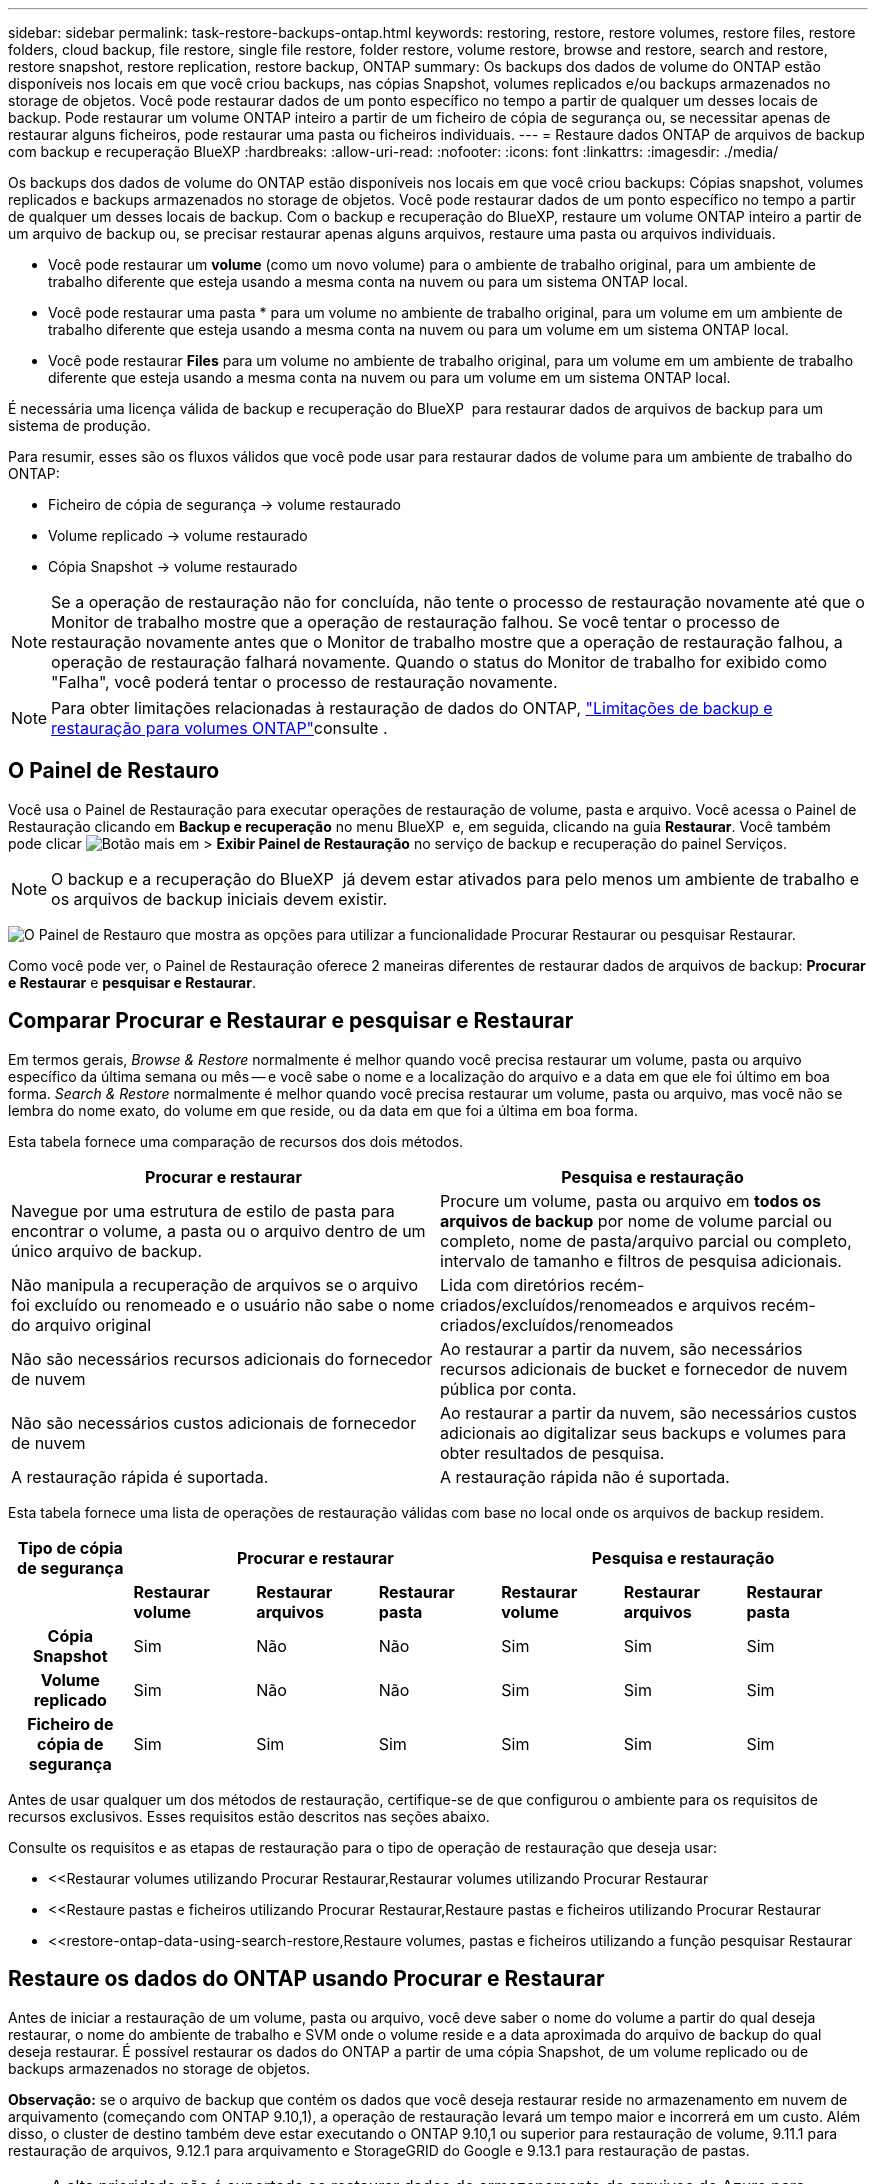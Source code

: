 ---
sidebar: sidebar 
permalink: task-restore-backups-ontap.html 
keywords: restoring, restore, restore volumes, restore files, restore folders, cloud backup, file restore, single file restore, folder restore, volume restore, browse and restore, search and restore, restore snapshot, restore replication, restore backup, ONTAP 
summary: Os backups dos dados de volume do ONTAP estão disponíveis nos locais em que você criou backups, nas cópias Snapshot, volumes replicados e/ou backups armazenados no storage de objetos. Você pode restaurar dados de um ponto específico no tempo a partir de qualquer um desses locais de backup. Pode restaurar um volume ONTAP inteiro a partir de um ficheiro de cópia de segurança ou, se necessitar apenas de restaurar alguns ficheiros, pode restaurar uma pasta ou ficheiros individuais. 
---
= Restaure dados ONTAP de arquivos de backup com backup e recuperação BlueXP
:hardbreaks:
:allow-uri-read: 
:nofooter: 
:icons: font
:linkattrs: 
:imagesdir: ./media/


[role="lead"]
Os backups dos dados de volume do ONTAP estão disponíveis nos locais em que você criou backups: Cópias snapshot, volumes replicados e backups armazenados no storage de objetos. Você pode restaurar dados de um ponto específico no tempo a partir de qualquer um desses locais de backup. Com o backup e recuperação do BlueXP, restaure um volume ONTAP inteiro a partir de um arquivo de backup ou, se precisar restaurar apenas alguns arquivos, restaure uma pasta ou arquivos individuais.

* Você pode restaurar um *volume* (como um novo volume) para o ambiente de trabalho original, para um ambiente de trabalho diferente que esteja usando a mesma conta na nuvem ou para um sistema ONTAP local.
* Você pode restaurar uma pasta * para um volume no ambiente de trabalho original, para um volume em um ambiente de trabalho diferente que esteja usando a mesma conta na nuvem ou para um volume em um sistema ONTAP local.
* Você pode restaurar *Files* para um volume no ambiente de trabalho original, para um volume em um ambiente de trabalho diferente que esteja usando a mesma conta na nuvem ou para um volume em um sistema ONTAP local.


É necessária uma licença válida de backup e recuperação do BlueXP  para restaurar dados de arquivos de backup para um sistema de produção.

Para resumir, esses são os fluxos válidos que você pode usar para restaurar dados de volume para um ambiente de trabalho do ONTAP:

* Ficheiro de cópia de segurança -> volume restaurado
* Volume replicado -> volume restaurado
* Cópia Snapshot -> volume restaurado



NOTE: Se a operação de restauração não for concluída, não tente o processo de restauração novamente até que o Monitor de trabalho mostre que a operação de restauração falhou. Se você tentar o processo de restauração novamente antes que o Monitor de trabalho mostre que a operação de restauração falhou, a operação de restauração falhará novamente. Quando o status do Monitor de trabalho for exibido como "Falha", você poderá tentar o processo de restauração novamente.


NOTE: Para obter limitações relacionadas à restauração de dados do ONTAP, link:reference-limitations.html["Limitações de backup e restauração para volumes ONTAP"]consulte .



== O Painel de Restauro

Você usa o Painel de Restauração para executar operações de restauração de volume, pasta e arquivo. Você acessa o Painel de Restauração clicando em *Backup e recuperação* no menu BlueXP  e, em seguida, clicando na guia *Restaurar*. Você também pode clicar image:screenshot_gallery_options.gif["Botão mais"] em > *Exibir Painel de Restauração* no serviço de backup e recuperação do painel Serviços.


NOTE: O backup e a recuperação do BlueXP  já devem estar ativados para pelo menos um ambiente de trabalho e os arquivos de backup iniciais devem existir.

image:screenshot_restore_dashboard.png["O Painel de Restauro que mostra as opções para utilizar a funcionalidade Procurar  Restaurar ou pesquisar  Restaurar."]

Como você pode ver, o Painel de Restauração oferece 2 maneiras diferentes de restaurar dados de arquivos de backup: *Procurar e Restaurar* e *pesquisar e Restaurar*.



== Comparar Procurar e Restaurar e pesquisar e Restaurar

Em termos gerais, _Browse & Restore_ normalmente é melhor quando você precisa restaurar um volume, pasta ou arquivo específico da última semana ou mês -- e você sabe o nome e a localização do arquivo e a data em que ele foi último em boa forma. _Search & Restore_ normalmente é melhor quando você precisa restaurar um volume, pasta ou arquivo, mas você não se lembra do nome exato, do volume em que reside, ou da data em que foi a última em boa forma.

Esta tabela fornece uma comparação de recursos dos dois métodos.

[cols="50,50"]
|===
| Procurar e restaurar | Pesquisa e restauração 


| Navegue por uma estrutura de estilo de pasta para encontrar o volume, a pasta ou o arquivo dentro de um único arquivo de backup. | Procure um volume, pasta ou arquivo em *todos os arquivos de backup* por nome de volume parcial ou completo, nome de pasta/arquivo parcial ou completo, intervalo de tamanho e filtros de pesquisa adicionais. 


| Não manipula a recuperação de arquivos se o arquivo foi excluído ou renomeado e o usuário não sabe o nome do arquivo original | Lida com diretórios recém-criados/excluídos/renomeados e arquivos recém-criados/excluídos/renomeados 


| Não são necessários recursos adicionais do fornecedor de nuvem | Ao restaurar a partir da nuvem, são necessários recursos adicionais de bucket e fornecedor de nuvem pública por conta. 


| Não são necessários custos adicionais de fornecedor de nuvem | Ao restaurar a partir da nuvem, são necessários custos adicionais ao digitalizar seus backups e volumes para obter resultados de pesquisa. 


| A restauração rápida é suportada. | A restauração rápida não é suportada. 
|===
Esta tabela fornece uma lista de operações de restauração válidas com base no local onde os arquivos de backup residem.

[cols="14h,14,14,14,14,14,14"]
|===
| Tipo de cópia de segurança 3+| Procurar e restaurar 3+| Pesquisa e restauração 


|  | *Restaurar volume* | *Restaurar arquivos* | *Restaurar pasta* | *Restaurar volume* | *Restaurar arquivos* | *Restaurar pasta* 


| Cópia Snapshot | Sim | Não | Não | Sim | Sim | Sim 


| Volume replicado | Sim | Não | Não | Sim | Sim | Sim 


| Ficheiro de cópia de segurança | Sim | Sim | Sim | Sim | Sim | Sim 
|===
Antes de usar qualquer um dos métodos de restauração, certifique-se de que configurou o ambiente para os requisitos de recursos exclusivos. Esses requisitos estão descritos nas seções abaixo.

Consulte os requisitos e as etapas de restauração para o tipo de operação de restauração que deseja usar:

* <<Restaurar volumes utilizando Procurar  Restaurar,Restaurar volumes utilizando Procurar  Restaurar
* <<Restaure pastas e ficheiros utilizando Procurar  Restaurar,Restaure pastas e ficheiros utilizando Procurar  Restaurar
* <<restore-ontap-data-using-search-restore,Restaure volumes, pastas e ficheiros utilizando a função pesquisar  Restaurar




== Restaure os dados do ONTAP usando Procurar e Restaurar

Antes de iniciar a restauração de um volume, pasta ou arquivo, você deve saber o nome do volume a partir do qual deseja restaurar, o nome do ambiente de trabalho e SVM onde o volume reside e a data aproximada do arquivo de backup do qual deseja restaurar. É possível restaurar os dados do ONTAP a partir de uma cópia Snapshot, de um volume replicado ou de backups armazenados no storage de objetos.

*Observação:* se o arquivo de backup que contém os dados que você deseja restaurar reside no armazenamento em nuvem de arquivamento (começando com ONTAP 9.10,1), a operação de restauração levará um tempo maior e incorrerá em um custo. Além disso, o cluster de destino também deve estar executando o ONTAP 9.10,1 ou superior para restauração de volume, 9.11.1 para restauração de arquivos, 9.12.1 para arquivamento e StorageGRID do Google e 9.13.1 para restauração de pastas.

ifdef::aws[]

link:reference-aws-backup-tiers.html["Saiba mais sobre como restaurar o armazenamento de arquivamento da AWS"].

endif::aws[]

ifdef::azure[]

link:reference-azure-backup-tiers.html["Saiba mais sobre como restaurar a partir do armazenamento de arquivos do Azure"].

endif::azure[]

ifdef::gcp[]

link:reference-google-backup-tiers.html["Saiba mais sobre como restaurar a partir do armazenamento de arquivos do Google"].

endif::gcp[]


NOTE: A alta prioridade não é suportada ao restaurar dados do armazenamento de arquivos do Azure para sistemas StorageGRID.



=== Navegue e restaure ambientes de trabalho e provedores de storage de objetos compatíveis

É possível restaurar os dados do ONTAP a partir de um arquivo de backup que reside em um ambiente de trabalho secundário (um volume replicado) ou no storage de objetos (um arquivo de backup) para os seguintes ambientes de trabalho. As cópias Snapshot residem no ambiente de trabalho de origem e podem ser restauradas somente nesse mesmo sistema.

*Observação:* você pode restaurar um volume de qualquer tipo de arquivo de backup, mas você pode restaurar uma pasta ou arquivos individuais apenas de um arquivo de backup no armazenamento de objetos neste momento.

[cols="25,25,25,25"]
|===
| *De Object Store (Backup)* | *Do primário (instantâneo)* | *Do sistema secundário (replicação)* | Para o ambiente de trabalho de destino ifdef::aws[] 


| Amazon S3 | Cloud Volumes ONTAP no sistema ONTAP on-premises da AWS | Cloud Volumes ONTAP no AWS on-premises ONTAP system endif::aws[] ifdef::azure[] | Blob do Azure 


| Cloud Volumes ONTAP no sistema ONTAP local do Azure | Cloud Volumes ONTAP in Azure on-premises ONTAP system endif::azul[] ifdef::gcp[] | Google Cloud Storage | Cloud Volumes ONTAP no sistema ONTAP local do Google 


| Cloud Volumes ONTAP no Google on-premises ONTAP system endif::gcp[] | NetApp StorageGRID | Sistema ONTAP no local | ONTAP System Cloud Volumes ONTAP no local 


| Para o sistema ONTAP no local | ONTAP S3 | Sistema ONTAP no local | ONTAP System Cloud Volumes ONTAP no local 
|===
ifdef::aws[]

endif::aws[]

ifdef::azure[]

endif::azure[]

ifdef::gcp[]

endif::gcp[]

Para Procurar e Restaurar, o conetor pode ser instalado nos seguintes locais:

ifdef::aws[]

* Para o Amazon S3, o conetor pode ser implantado na AWS ou em suas instalações


endif::aws[]

ifdef::azure[]

* Para o Azure Blob, o conetor pode ser implantado no Azure ou no local


endif::azure[]

ifdef::gcp[]

* Para o Google Cloud Storage, o conetor deve ser implantado na VPC do Google Cloud Platform


endif::gcp[]

* Para o StorageGRID, o conetor deve ser implantado em suas instalações, com ou sem acesso à Internet
* Para o ONTAP S3, o conetor pode ser implantado em suas instalações (com ou sem acesso à Internet) ou em um ambiente de provedor de nuvem


Observe que as referências a "sistemas ONTAP on-premises" incluem sistemas FAS, AFF e ONTAP Select.


NOTE: Se a versão do ONTAP no seu sistema for inferior a 9.13.1, não será possível restaurar pastas ou arquivos se o arquivo de backup tiver sido configurado com DataLock & ransomware. Neste caso, você pode restaurar todo o volume do arquivo de backup e, em seguida, acessar os arquivos que você precisa.



=== Restaure volumes utilizando Procurar e Restaurar

Quando você restaura um volume de um arquivo de backup, o backup e a recuperação do BlueXP  criam um volume _new_ usando os dados do backup. Ao usar um backup do storage de objetos, é possível restaurar os dados para um volume no ambiente de trabalho original, para um ambiente de trabalho diferente localizado na mesma conta de nuvem que o ambiente de trabalho de origem ou para um sistema ONTAP no local.

Ao restaurar um backup em nuvem para um sistema Cloud Volumes ONTAP usando o ONTAP 9.13,0 ou superior ou para um sistema ONTAP local executando o ONTAP 9.14,1, você terá a opção de executar uma operação de restauração _rápida_. A restauração rápida é ideal para situações de recuperação de desastres em que você precisa fornecer acesso a um volume o mais rápido possível. Uma restauração rápida restaura os metadados do arquivo de backup para um volume em vez de restaurar todo o arquivo de backup. A restauração rápida não é recomendada para aplicações sensíveis à performance ou à latência, e não é compatível com backups em storage arquivado.


NOTE: A restauração rápida só é compatível com volumes FlexGroup se o sistema de origem do qual o backup na nuvem foi criado estiver executando o ONTAP 9.12,1 ou superior. E é compatível com volumes SnapLock somente se o sistema de origem estiver executando o ONTAP 9.11,0 ou superior.

Ao restaurar a partir de um volume replicado, você pode restaurar o volume para o ambiente de trabalho original ou para um sistema Cloud Volumes ONTAP ou ONTAP no local.

image:diagram_browse_restore_volume.png["Um diagrama que mostra o fluxo para executar uma operação de restauração de volume usando Browse  Restore."]

Como você pode ver, você precisará saber o nome do ambiente de trabalho de origem, a VM de armazenamento, o nome do volume e a data do arquivo de backup para executar uma restauração de volume.

O vídeo a seguir mostra um passo a passo para restaurar um volume:

video::9Og5agUWyRk[youtube,width=848,height=480,end=164]
.Passos
. No menu BlueXP , selecione *proteção > Backup e recuperação*.
. Clique na guia *Restore* e o Restore Dashboard será exibido.
. Na seção _Browse & Restore_, clique em *Restore volume*.
+
image:screenshot_restore_volume_selection.png["Uma captura de tela da seleção do botão Restaurar volumes no Painel de Restauração."]

. Na página _Select Source_, navegue até o arquivo de backup do volume que você deseja restaurar. Selecione o *ambiente de trabalho*, o *volume* e o ficheiro *Backup* que tem o carimbo de data/hora a partir do qual pretende restaurar.
+
A coluna *localização* mostra se o arquivo de backup (instantâneo) é *local* (uma cópia Snapshot no sistema de origem), *secundário* (um volume replicado em um sistema ONTAP secundário) ou *armazenamento de objetos* (um arquivo de backup no armazenamento de objetos). Escolha o arquivo que você deseja restaurar.

+
image:screenshot_restore_select_volume_snapshot.png["Uma captura de tela da seleção do ambiente de trabalho, volume e arquivo de backup de volume que você deseja restaurar."]

. Clique em *seguinte*.
+
Observe que se você selecionar um arquivo de backup no armazenamento de objetos e a proteção contra ransomware estiver ativa para esse backup (se você ativou o DataLock e a proteção contra ransomware na política de backup), será solicitado que você execute uma verificação adicional de ransomware no arquivo de backup antes de restaurar os dados. Recomendamos que você verifique o arquivo de backup para ransomware. (Você incorrerá em custos extras de saída do seu provedor de nuvem para acessar o conteúdo do arquivo de backup.)

. Na página _Selecionar destino_, selecione o *ambiente de trabalho* onde deseja restaurar o volume.
+
image:screenshot_restore_select_work_env_volume.png["Uma captura de tela da seleção do ambiente de trabalho de destino para o volume que você deseja restaurar."]

. Ao restaurar um arquivo de backup do armazenamento de objetos, se você selecionar um sistema ONTAP local e ainda não tiver configurado a conexão de cluster para o armazenamento de objetos, você será solicitado a obter informações adicionais:
+
ifdef::aws[]

+
** Ao restaurar a partir do Amazon S3, selecione o espaço IPspace no cluster do ONTAP onde o volume de destino residirá, insira a chave de acesso e a chave secreta para o usuário criado para dar ao cluster do ONTAP acesso ao bucket do S3 e, opcionalmente, escolha um endpoint VPC privado para transferência segura de dados.




endif::aws[]

ifdef::azure[]

* Ao restaurar a partir do Blob do Azure, selecione o espaço IPspace no cluster do ONTAP onde o volume de destino residirá, selecione a assinatura do Azure para acessar o armazenamento de objetos e, opcionalmente, escolha um ponto de extremidade privado para transferência de dados segura selecionando a VNet e a sub-rede.


endif::azure[]

ifdef::gcp[]

* Ao restaurar a partir do Google Cloud Storage, selecione o Projeto Google Cloud e a chave de acesso e chave secreta para acessar o armazenamento de objetos, a região onde os backups são armazenados e o espaço IPspace no cluster do ONTAP onde o volume de destino residirá.


endif::gcp[]

* Ao restaurar a partir do StorageGRID, digite o FQDN do servidor StorageGRID e a porta que o ONTAP deve usar para comunicação HTTPS com o StorageGRID, selecione a chave de acesso e a chave secreta necessárias para acessar o armazenamento de objetos e o espaço de IPspace no cluster ONTAP onde o volume de destino residirá.
* Ao restaurar a partir do ONTAP S3, digite o FQDN do servidor ONTAP S3 e a porta que o ONTAP deve usar para comunicação HTTPS com o ONTAP S3, selecione a chave de acesso e chave secreta necessárias para acessar o armazenamento de objetos e o espaço de IPspace no cluster ONTAP onde o volume de destino residirá.
+
.. Insira o nome que deseja usar para o volume restaurado e selecione a VM de armazenamento e o agregado onde o volume residirá. Ao restaurar um volume FlexGroup, você precisará selecionar vários agregados. Por padrão, *<source_volume_name>_restore* é usado como o nome do volume.
+
image:screenshot_restore_new_vol_name.png["Uma captura de tela de inserção do nome do novo volume que você deseja restaurar."]

+
Ao restaurar um backup do armazenamento de objetos para um sistema Cloud Volumes ONTAP usando o ONTAP 9.13,0 ou superior ou para um sistema ONTAP local executando o ONTAP 9.14,1, você terá a opção de executar uma operação de _restauração rápida_.

+
E se você estiver restaurando o volume de um arquivo de backup que reside em uma camada de storage de arquivamento (disponível a partir do ONTAP 9.10,1), poderá selecionar a prioridade de restauração.

+
ifdef::aws[]





link:reference-aws-backup-tiers.html#restore-data-from-archival-storage["Saiba mais sobre como restaurar o armazenamento de arquivamento da AWS"].

endif::aws[]

ifdef::azure[]

link:reference-azure-backup-tiers.html#restore-data-from-archival-storage["Saiba mais sobre como restaurar a partir do armazenamento de arquivos do Azure"].

endif::azure[]

ifdef::gcp[]

link:reference-google-backup-tiers.html#restore-data-from-archival-storage["Saiba mais sobre como restaurar a partir do armazenamento de arquivos do Google"]. Os arquivos de backup na camada de storage do Google Archive são restaurados quase imediatamente e não exigem prioridade de restauração.

endif::gcp[]

. Clique em *seguinte* para escolher se deseja fazer uma restauração normal ou um processo de restauração rápida:
+
image:screenshot_restore_browse_quick_restore.png["Uma captura de tela mostrando os processos de restauração normal e rápida."]

+
** * Restauração normal*: Use restauração normal em volumes que exigem alto desempenho. Os volumes não estarão disponíveis até que o processo de restauração esteja concluído.
** *Quick restore*: Volumes e dados restaurados estarão disponíveis imediatamente. Não use isso em volumes que exigem alto desempenho, pois durante o processo de restauração rápida, o acesso aos dados pode ser mais lento do que o habitual.


. Clique em *Restaurar* e você será retornado ao Painel de Restauração para que você possa revisar o andamento da operação de restauração.


.Resultado
O backup e a recuperação do BlueXP  criam um novo volume com base no backup selecionado.

Observe que a restauração de um volume de um arquivo de backup que reside no storage de arquivamento pode levar muitos minutos ou horas, dependendo do nível de arquivamento e da prioridade de restauração. Você pode clicar na guia *Monitoramento de trabalho* para ver o progresso da restauração.



=== Restaure pastas e ficheiros utilizando Procurar e Restaurar

Se você precisar restaurar apenas alguns arquivos de um backup de volume do ONTAP, poderá optar por restaurar uma pasta ou arquivos individuais em vez de restaurar todo o volume. Você pode restaurar pastas e arquivos para um volume existente no ambiente de trabalho original ou para um ambiente de trabalho diferente que esteja usando a mesma conta na nuvem. Você também pode restaurar pastas e arquivos para um volume em um sistema ONTAP local.


NOTE: Você pode restaurar uma pasta ou arquivos individuais apenas de um arquivo de backup no armazenamento de objetos neste momento. Atualmente, não há suporte para restauração de arquivos e pastas a partir de uma cópia de instantâneo local ou de um arquivo de backup que reside em um ambiente de trabalho secundário (um volume replicado).

Se você selecionar vários arquivos, todos os arquivos serão restaurados para o mesmo volume de destino que você escolher. Então, se você quiser restaurar arquivos para diferentes volumes, você precisará executar o processo de restauração várias vezes.

Ao usar o ONTAP 9.13,0 ou superior, você pode restaurar uma pasta juntamente com todos os arquivos e subpastas dentro dela. Ao usar uma versão do ONTAP antes de 9.13.0, somente os arquivos dessa pasta são restaurados - nenhuma subpasta ou arquivos em subpastas são restaurados.

[NOTE]
====
* Se o arquivo de backup tiver sido configurado com proteção DataLock & ransomware, a restauração em nível de pasta será suportada somente se a versão do ONTAP for 9.13.1 ou superior. Se você estiver usando uma versão anterior do ONTAP, poderá restaurar todo o volume do arquivo de backup e, em seguida, acessar a pasta e os arquivos necessários.
* Se o arquivo de backup residir no armazenamento de arquivamento, a restauração em nível de pasta será suportada somente se a versão do ONTAP for 9.13.1 ou superior. Se estiver a utilizar uma versão anterior do ONTAP, pode restaurar a pasta a partir de um ficheiro de cópia de segurança mais recente que não tenha sido arquivado ou pode restaurar todo o volume a partir da cópia de segurança arquivada e, em seguida, aceder à pasta e aos ficheiros de que necessita.
* Com o ONTAP 9.15,1, você pode restaurar pastas do FlexGroup usando a opção "Procurar e restaurar". Este recurso está em um modo de visualização da tecnologia.
+
Você pode testá-lo usando uma bandeira especial descrita no https://community.netapp.com/t5/Tech-ONTAP-Blogs/BlueXP-Backup-and-Recovery-July-2024-Release/ba-p/453993#toc-hId-1830672444["Backup e recuperação do BlueXP  julho de 2024 Release blog"^].



====


==== Pré-requisitos

* A versão do ONTAP deve ser 9,6 ou superior para executar operações de restauração _file_.
* A versão do ONTAP deve ser 9.11.1 ou superior para executar operações de restauração _folder_. O ONTAP versão 9.13.1 é necessário se os dados estiverem em armazenamento de arquivamento ou se o arquivo de backup estiver usando a proteção DataLock e ransomware.
* A versão do ONTAP deve ser 9.15.1 P2 ou superior para restaurar diretórios do FlexGroup usando a opção Procurar e restaurar.




==== Processo de restauração de pasta e arquivo

O processo é assim:

. Quando você quiser restaurar uma pasta, ou um ou mais arquivos, a partir de um backup de volume, clique na guia *Restaurar* e clique em *Restaurar arquivos ou pasta* em _Procurar e Restaurar_.
. Selecione o ambiente de trabalho de origem, o volume e o arquivo de backup em que a pasta ou o(s) arquivo(s) residem(ão).
. Backup e recuperação do BlueXP  exibe as pastas e arquivos que existem dentro do arquivo de backup selecionado.
. Selecione a pasta ou o(s) arquivo(s) que você deseja restaurar a partir desse backup.
. Selecione o local de destino onde deseja que a pasta ou o(s) arquivo(s) sejam restaurados (ambiente de trabalho, volume e pasta) e clique em *Restaurar*.
. Os ficheiros são restaurados.


image:diagram_browse_restore_file.png["Um diagrama que mostra o fluxo para executar uma operação de restauração de arquivos usando Browse  Restore."]

Como você pode ver, você precisa saber o nome do ambiente de trabalho, o nome do volume, a data do arquivo de backup e o nome da pasta/arquivo para executar uma restauração de pasta ou arquivo.



==== Restaure pastas e arquivos

Siga estas etapas para restaurar pastas ou arquivos para um volume a partir de um backup de volume do ONTAP. Você deve saber o nome do volume e a data do arquivo de backup que deseja usar para restaurar a pasta ou arquivo(s). Esta funcionalidade utiliza o Live Browsing para que possa visualizar a lista de diretórios e ficheiros dentro de cada ficheiro de cópia de segurança.

O vídeo a seguir mostra um passo rápido de restaurar um único arquivo:

video::9Og5agUWyRk[youtube,width=848,height=480,start=165]
.Passos
. No menu BlueXP , selecione *proteção > Backup e recuperação*.
. Clique na guia *Restore* e o Restore Dashboard será exibido.
. Na seção _Browse & Restore_, clique em *Restore Files or Folder* (Restaurar arquivos ou pasta).
+
image:screenshot_restore_files_selection.png["Uma captura de tela da seleção do botão Restaurar arquivos ou pasta no Painel de Restauração."]

. Na página _Select Source_, navegue até o arquivo de backup do volume que contém a pasta ou os arquivos que você deseja restaurar. Selecione o *ambiente de trabalho*, o *volume* e o *Backup* que tem o carimbo de data/hora a partir do qual você deseja restaurar arquivos.
+
image:screenshot_restore_select_source.png["Uma captura de tela da seleção do volume e do backup dos itens que você deseja restaurar."]

. Clique em *Next* (seguinte) e a lista de pastas e arquivos do backup de volume será exibida.
+
Se você estiver restaurando pastas ou arquivos de um arquivo de backup que reside em um nível de armazenamento de arquivamento, poderá selecionar a prioridade Restaurar.

+
ifdef::aws[]



link:reference-aws-backup-tiers.html#restore-data-from-archival-storage["Saiba mais sobre como restaurar o armazenamento de arquivamento da AWS"].

endif::aws[]

ifdef::azure[]

link:reference-azure-backup-tiers.html#restore-data-from-archival-storage["Saiba mais sobre como restaurar a partir do armazenamento de arquivos do Azure"].

endif::azure[]

ifdef::gcp[]

link:reference-google-backup-tiers.html#restore-data-from-archival-storage["Saiba mais sobre como restaurar a partir do armazenamento de arquivos do Google"]. Os arquivos de backup na camada de storage do Google Archive são restaurados quase imediatamente e não exigem prioridade de restauração.

endif::gcp[]

E se a proteção contra ransomware estiver ativa para o arquivo de backup (se você ativou o DataLock e a proteção contra ransomware na política de backup), você será solicitado a executar uma verificação adicional de ransomware no arquivo de backup antes de restaurar os dados. Recomendamos que você verifique o arquivo de backup para ransomware. (Você incorrerá em custos extras de saída do seu provedor de nuvem para acessar o conteúdo do arquivo de backup.)

E image:screenshot_restore_select_files.png["Uma captura de tela da página Selecionar itens para que você possa navegar para os itens que deseja restaurar."]

. Na página _Selecionar itens_, selecione a pasta ou arquivo(s) que deseja restaurar e clique em *continuar*. Para ajudá-lo a encontrar o item:
+
** Você pode clicar na pasta ou no nome do arquivo, se você vê-lo.
** Pode clicar no ícone de pesquisa e introduzir o nome da pasta ou ficheiro para navegar diretamente para o item.
** Você pode navegar para baixo níveis em pastas usando o image:button_subfolder.png[""] botão no final da linha para encontrar arquivos específicos.
+
À medida que você seleciona arquivos, eles são adicionados ao lado esquerdo da página para que você possa ver os arquivos que você já escolheu. Você pode remover um arquivo dessa lista, se necessário, clicando no *x* ao lado do nome do arquivo.



. Na página _Selecionar destino_, selecione o *ambiente de trabalho* onde deseja restaurar os itens.
+
image:screenshot_restore_select_work_env.png["Uma captura de tela de seleção do ambiente de trabalho de destino para os itens que você deseja restaurar."]

+
Se você selecionar um cluster no local e ainda não tiver configurado a conexão do cluster com o armazenamento de objetos, você será solicitado a obter informações adicionais:

+
ifdef::aws[]

+
** Ao restaurar a partir do Amazon S3, insira o espaço de IPspace no cluster do ONTAP onde reside o volume de destino e a chave de acesso e chave secreta da AWS necessárias para acessar o armazenamento de objetos. Também pode selecionar uma Configuração de ligação privada para a ligação ao cluster.




endif::aws[]

ifdef::azure[]

* Ao restaurar a partir do Blob do Azure, insira o espaço IPspace no cluster do ONTAP onde reside o volume de destino. Você também pode selecionar uma Configuração de endpoints privados para a conexão com o cluster.


endif::azure[]

ifdef::gcp[]

* Ao restaurar a partir do Google Cloud Storage, insira o espaço IPspace no cluster do ONTAP onde residem os volumes de destino e a chave de acesso e chave secreta necessárias para acessar o armazenamento de objetos.


endif::gcp[]

* Ao restaurar a partir do StorageGRID, digite o FQDN do servidor StorageGRID e a porta que o ONTAP deve usar para comunicação HTTPS com o StorageGRID, digite a chave de acesso e a chave secreta necessárias para acessar o armazenamento de objetos e o espaço de IPspace no cluster do ONTAP onde reside o volume de destino.
+
.. Em seguida, selecione *volume* e *pasta* onde deseja restaurar a pasta ou arquivo(s).
+
image:screenshot_restore_select_dest.png["Uma captura de tela da seleção do volume e da pasta para os arquivos que você deseja restaurar."]

+
Você tem algumas opções para o local ao restaurar pastas e arquivos.



* Quando tiver escolhido *Selecione pasta de destino*, conforme mostrado acima:
+
** Você pode selecionar qualquer pasta.
** Você pode passar o Mouse sobre uma pasta e clicar image:button_subfolder.png[""]no final da linha para detalhar subpastas e, em seguida, selecionar uma pasta.


* Se tiver selecionado o mesmo ambiente de trabalho de destino e volume que o local da pasta/ficheiro de origem estava localizado, pode selecionar *manter caminho da pasta de origem* para restaurar a pasta ou ficheiro(s) na mesma pasta onde existiam na estrutura de origem. Todas as mesmas pastas e subpastas já devem existir; as pastas não são criadas. Ao restaurar arquivos para seu local original, você pode optar por substituir o(s) arquivo(s) de origem ou criar novo(s) arquivo(s).
+
.. Clique em *Restaurar* e você será retornado ao Painel de Restauração para que você possa revisar o andamento da operação de restauração. Você também pode clicar na guia *Monitoramento de tarefas* para ver o progresso da restauração.






== Restaure os dados do ONTAP utilizando a Pesquisa e a Restauração

Pode restaurar um volume, pasta ou ficheiros a partir de um ficheiro de cópia de segurança do ONTAP utilizando a Pesquisa e restauro. Pesquisa e restauração permite pesquisar um volume, pasta ou arquivo específico de todos os backups e, em seguida, executar uma restauração. Você não precisa saber o nome exato do ambiente de trabalho, o nome do volume ou o nome do arquivo - a pesquisa analisa todos os arquivos de backup de volume.

A operação de pesquisa analisa todas as cópias Snapshot locais que existem para seus volumes ONTAP, todos os volumes replicados em sistemas de storage secundário e todos os arquivos de backup que existem no storage de objetos. Como a restauração de dados de uma cópia Snapshot local ou de um volume replicado pode ser mais rápida e menos cara do que a restauração de um arquivo de backup no storage de objetos, talvez você queira restaurar os dados desses outros locais.

Quando você restaura um volume _completo_ de um arquivo de backup, o backup e a recuperação do BlueXP  criam um volume _new_ usando os dados do backup. Você pode restaurar os dados como um volume no ambiente de trabalho original, em um ambiente de trabalho diferente localizado na mesma conta de nuvem que o ambiente de trabalho de origem ou em um sistema ONTAP no local.

Você pode restaurar _pastas ou arquivos_ para o local do volume original, para um volume diferente no mesmo ambiente de trabalho, para um ambiente de trabalho diferente que esteja usando a mesma conta na nuvem ou para um volume em um sistema ONTAP local.

Ao usar o ONTAP 9.13,0 ou superior, você pode restaurar uma pasta juntamente com todos os arquivos e subpastas dentro dela. Ao usar uma versão do ONTAP antes de 9.13.0, somente os arquivos dessa pasta são restaurados - nenhuma subpasta ou arquivos em subpastas são restaurados.

Se o arquivo de backup do volume que você deseja restaurar residir no storage de arquivamento (disponível a partir do ONTAP 9.10,1), a operação de restauração levará um tempo maior e incorrerá em custos adicionais. Observe que o cluster de destino também deve estar executando o ONTAP 9.10,1 ou superior para restauração de volume, 9.11.1 para restauração de arquivos, 9.12.1 para arquivamento e StorageGRID do Google e 9.13.1 para restauração de pastas.

ifdef::aws[]

link:reference-aws-backup-tiers.html["Saiba mais sobre como restaurar o armazenamento de arquivamento da AWS"].

endif::aws[]

ifdef::azure[]

link:reference-azure-backup-tiers.html["Saiba mais sobre como restaurar a partir do armazenamento de arquivos do Azure"].

endif::azure[]

ifdef::gcp[]

link:reference-google-backup-tiers.html["Saiba mais sobre como restaurar a partir do armazenamento de arquivos do Google"].

endif::gcp[]

[NOTE]
====
* Se o arquivo de backup no armazenamento de objetos tiver sido configurado com proteção DataLock & ransomware, a restauração em nível de pasta será suportada somente se a versão do ONTAP for 9.13.1 ou superior. Se você estiver usando uma versão anterior do ONTAP, poderá restaurar todo o volume do arquivo de backup e, em seguida, acessar a pasta e os arquivos necessários.
* Se o arquivo de backup no armazenamento de objetos residir no armazenamento de arquivamento, a restauração em nível de pasta será suportada somente se a versão do ONTAP for 9.13.1 ou superior. Se estiver a utilizar uma versão anterior do ONTAP, pode restaurar a pasta a partir de um ficheiro de cópia de segurança mais recente que não tenha sido arquivado ou pode restaurar todo o volume a partir da cópia de segurança arquivada e, em seguida, aceder à pasta e aos ficheiros de que necessita.
* A prioridade de restauração "alta" não é suportada ao restaurar dados do armazenamento de arquivamento do Azure para sistemas StorageGRID.
* A restauração de pastas não é atualmente suportada a partir de volumes no armazenamento de objetos do ONTAP S3.


====
Antes de começar, você deve ter alguma ideia do nome ou localização do volume ou arquivo que deseja restaurar.

O vídeo a seguir mostra um passo rápido de restaurar um único arquivo:

video::RZktLe32hhQ[youtube,width=848,height=480]


=== Pesquisa e restauração ambientes de trabalho e provedores de storage de objetos compatíveis

É possível restaurar os dados do ONTAP a partir de um arquivo de backup que reside em um ambiente de trabalho secundário (um volume replicado) ou no storage de objetos (um arquivo de backup) para os seguintes ambientes de trabalho. As cópias Snapshot residem no ambiente de trabalho de origem e podem ser restauradas somente nesse mesmo sistema.

*Observação:* você pode restaurar volumes e arquivos de qualquer tipo de arquivo de backup, mas você pode restaurar uma pasta somente de arquivos de backup no armazenamento de objetos neste momento.

[cols="33,33,33"]
|===
2+| Localização do ficheiro de cópia de segurança | Ambiente de trabalho de destino 


| *Object Store (Backup)* | *Sistema secundário (replicação)* | ifdef::aws[] 


| Amazon S3 | Cloud Volumes ONTAP no sistema ONTAP on-premises da AWS | Cloud Volumes ONTAP no AWS on-premises ONTAP system endif::aws[] ifdef::azure[] 


| Blob do Azure | Cloud Volumes ONTAP no sistema ONTAP local do Azure | Cloud Volumes ONTAP in Azure on-premises ONTAP system endif::azul[] ifdef::gcp[] 


| Google Cloud Storage | Cloud Volumes ONTAP no sistema ONTAP local do Google | Cloud Volumes ONTAP no Google on-premises ONTAP system endif::gcp[] 


| NetApp StorageGRID | ONTAP System Cloud Volumes ONTAP no local | Sistema ONTAP no local 


| ONTAP S3 | ONTAP System Cloud Volumes ONTAP no local | Sistema ONTAP no local 
|===
Para pesquisar e restaurar, o conetor pode ser instalado nos seguintes locais:

ifdef::aws[]

* Para o Amazon S3, o conetor pode ser implantado na AWS ou em suas instalações


endif::aws[]

ifdef::azure[]

* Para o Azure Blob, o conetor pode ser implantado no Azure ou no local


endif::azure[]

ifdef::gcp[]

* Para o Google Cloud Storage, o conetor deve ser implantado na VPC do Google Cloud Platform


endif::gcp[]

* Para o StorageGRID, o conetor deve ser implantado em suas instalações, com ou sem acesso à Internet
* Para o ONTAP S3, o conetor pode ser implantado em suas instalações (com ou sem acesso à Internet) ou em um ambiente de provedor de nuvem


Observe que as referências a "sistemas ONTAP on-premises" incluem sistemas FAS, AFF e ONTAP Select.



=== Pré-requisitos

* Requisitos do cluster:
+
** A versão ONTAP deve ser 9,8 ou superior.
** A VM de storage (SVM) na qual o volume reside deve ter um LIF de dados configurado.
** O NFS deve estar ativado no volume (os volumes NFS e SMB/CIFS são compatíveis).
** O SnapDiff RPC Server deve ser ativado no SVM. O BlueXP  faz isso automaticamente quando você ativa a Indexação no ambiente de trabalho. (O SnapDiff é a tecnologia que identifica rapidamente as diferenças de arquivo e diretório entre cópias Snapshot.)




ifdef::aws[]

* Requisitos da AWS:
+
** Permissões específicas do Amazon Athena, AWS Glue e e AWS S3 devem ser adicionadas à função de usuário que fornece permissões ao BlueXP . link:task-backup-onprem-to-aws.html#set-up-s3-permissions["Certifique-se de que todas as permissões estão configuradas corretamente"].
+
Observe que se você já estava usando backup e recuperação do BlueXP  com um conetor configurado no passado, você precisará adicionar as permissões Athena e Glue à função de usuário do BlueXP  agora. Eles são necessários para Pesquisa e Restauração.





endif::aws[]

ifdef::azure[]

* Requisitos do Azure:
+
** Você deve Registrar o Fornecedor de recursos do Azure Synapse Analytics (chamado "Microsoft.Synapse") com sua assinatura. https://docs.microsoft.com/en-us/azure/azure-resource-manager/management/resource-providers-and-types#register-resource-provider["Veja como registar este fornecedor de recursos para a sua subscrição"^]. Você deve ser a assinatura *proprietário* ou *Colaborador* para Registrar o provedor de recursos.
** As permissões específicas da conta de armazenamento de dados e espaço de trabalho do Azure Synapse devem ser adicionadas à função de usuário que fornece permissões ao BlueXP . link:task-backup-onprem-to-azure.html#verify-or-add-permissions-to-the-connector["Certifique-se de que todas as permissões estão configuradas corretamente"].
+
Observe que se você já estava usando o backup e a recuperação do BlueXP  com um conetor que você configurou no passado, você precisará adicionar as permissões da conta de armazenamento do Azure Synapse Workspace e do data Lake à função de usuário do BlueXP  agora. Eles são necessários para Pesquisa e Restauração.

** O conetor deve ser configurado *sem* um servidor proxy para comunicação HTTP com a Internet. Se você tiver configurado um servidor proxy HTTP para seu Conector, não poderá usar a funcionalidade Pesquisar e Restaurar.




endif::azure[]

ifdef::gcp[]

* Requisitos do Google Cloud:
+
** Permissões específicas do Google BigQuery devem ser adicionadas à função de usuário que fornece permissões ao BlueXP . link:task-backup-onprem-to-gcp.html#verify-or-add-permissions-to-the-connector["Certifique-se de que todas as permissões estão configuradas corretamente"].
+
Observe que se você já estava usando backup e recuperação do BlueXP  com um conetor configurado anteriormente, será necessário adicionar as permissões do BigQuery à função de usuário do BlueXP  agora. Eles são necessários para Pesquisa e Restauração.





endif::gcp[]

* Requisitos do StorageGRID e do ONTAP S3:
+
Dependendo da sua configuração, existem 2 maneiras pelas quais a Pesquisa e Restauração é implementada:

+
** Se não houver credenciais de provedor de nuvem em sua conta, as informações do Catálogo indexado serão armazenadas no conetor.
+
Para obter informações sobre o Catálogo indexado v2, consulte a seção abaixo sobre como ativar o Catálogo indexado.

** Se você estiver usando um conetor em um site privado (escuro), as informações do Catálogo indexado serão armazenadas no conetor (requer a versão 3.9.25 ou superior do conetor).
** Se você tiver https://docs.netapp.com/us-en/bluexp-setup-admin/concept-accounts-aws.html["Credenciais AWS"^] ou https://docs.netapp.com/us-en/bluexp-setup-admin/concept-accounts-azure.html["Credenciais do Azure"^] estiver na conta, o Catálogo indexado será armazenado no provedor de nuvem, assim como com um conetor implantado na nuvem. (Se você tiver ambas as credenciais, a AWS será selecionada por padrão.)
+
Mesmo que você esteja usando um conector no local, os requisitos do fornecedor de nuvem devem ser atendidos tanto para permissões de conetores quanto para recursos do fornecedor de nuvem. Consulte os requisitos da AWS e do Azure acima ao usar essa implementação.







=== Processo de pesquisa e restauração

O processo é assim:

. Antes de poder utilizar a Pesquisa e Restauro, tem de ativar a "Indexação" em cada ambiente de trabalho de origem a partir do qual pretende restaurar os dados de volume. Isso permite que o Catálogo indexado acompanhe os arquivos de backup para cada volume.
. Quando pretender restaurar um volume ou ficheiros a partir de uma cópia de segurança de volume, em _Search & Restore_, clique em *Search & Restore*.
. Introduza os critérios de pesquisa para um volume, pasta ou ficheiro por nome de volume parcial ou completo, nome de ficheiro parcial ou completo, localização de cópia de segurança, intervalo de tamanho, intervalo de datas de criação, outros filtros de pesquisa e clique em *pesquisar*.
+
A página resultados da pesquisa exibe todos os locais que têm um arquivo ou volume que corresponde aos seus critérios de pesquisa.

. Clique em *Exibir todos os backups* para o local que você deseja usar para restaurar o volume ou arquivo e clique em *Restaurar* no arquivo de backup real que deseja usar.
. Selecione o local onde deseja restaurar o volume, a pasta ou o(s) arquivo(s) e clique em *Restaurar*.
. O volume, a pasta ou o(s) ficheiro(s) são restaurados.


image:diagram_search_restore_vol_file.png["Um diagrama que mostra o fluxo para executar uma operação de restauração de volume, pasta ou arquivo usando pesquisar  Restore."]

Como você pode ver, você realmente só precisa saber um nome parcial e pesquisas de backup e recuperação do BlueXP  através de todos os arquivos de backup que correspondem à sua pesquisa.



=== Ative o Catálogo indexado para cada ambiente de trabalho

Antes de poder utilizar a Pesquisa e Restauro, tem de ativar a "Indexação" em cada ambiente de trabalho de origem a partir do qual está a planear restaurar volumes ou ficheiros. Isso permite que o Catálogo indexado acompanhe cada volume e cada arquivo de backup - tornando suas pesquisas muito rápidas e eficientes.

O Catálogo indexado é um banco de dados que armazena metadados sobre todos os volumes e arquivos de backup em seu ambiente de trabalho. Ele é usado pela funcionalidade pesquisar e Restaurar para localizar rapidamente os arquivos de backup que contêm os dados que você deseja restaurar.

.Catálogo indexado v2 recursos
O Catálogo indexado v2, lançado em fevereiro de 2025, tem novos recursos que o tornam mais eficiente e fácil de usar. Esta versão tem um aprimoramento significativo de desempenho e é ativada por padrão para todos os novos clientes.

Reveja as seguintes considerações relativas ao v2:

* O Catálogo indexado v2 está disponível no modo de visualização.
* Se você é um cliente existente e deseja usar o Catálogo v2, você precisa reindexar completamente seu ambiente.
* O Catálogo v2 indexa apenas os instantâneos que têm um rótulo de instantâneo.
* O backup e a recuperação do BlueXP  não indexam snapshots com rótulos SnapMirror "por hora". Se você quiser indexar snapshots com o rótulo SnapMirror "por hora", você precisa ativá-lo manualmente enquanto o v2 estiver no modo de visualização.
* O backup e a recuperação do BlueXP  indexarão volumes e snapshots associados a ambientes de trabalho protegidos pelo backup e recuperação do BlueXP  somente com o Catálogo v2. Outros ambientes de trabalho descobertos na plataforma BlueXP  não serão indexados.


O Catálogo indexado v2 suporta o seguinte:

* Eficiência de pesquisa global em menos de 3 minutos
* Até 5 bilhões de arquivos
* Até 5000 volumes por cluster
* Até 100K instantâneos por volume
* O tempo máximo para indexação da linha de base é inferior a 7 dias. O tempo real irá variar dependendo do seu ambiente.


.Ativar o Catálogo indexado para um ambiente de trabalho
Ao habilitar esse recurso, o backup e a recuperação do BlueXP  habilitam o SnapDiff v3 no SVM para seus volumes, e ele executa as seguintes ações:

ifdef::aws[]

* Para backups armazenados na AWS, ele provisiona um novo bucket do S3 e o https://aws.amazon.com/athena/faqs/["Serviço de consulta interativa do Amazon Athena"^] e https://aws.amazon.com/glue/faqs/["Serviço de integração de dados sem servidor do AWS Glue"^]o .


endif::aws[]

ifdef::azure[]

* Para backups armazenados no Azure, ele provisiona uma área de trabalho do Azure Synapse e um sistema de arquivos do Data Lake como o contentor que armazenará os dados da área de trabalho.


endif::azure[]

ifdef::gcp[]

* Para backups armazenados no Google Cloud, ele provisiona um novo bucket e os https://cloud.google.com/bigquery["Serviços do Google Cloud BigQuery"^] são provisionados em um nível de conta/projeto.


endif::gcp[]

* Para backups armazenados no StorageGRID ou no ONTAP S3, ele provisiona espaço no conetor ou no ambiente do provedor de nuvem.


Se a Indexação já tiver sido ativada para o seu ambiente de trabalho, vá para a próxima seção para restaurar seus dados.

.Passos para ativar a Indexação para um ambiente de trabalho:
. Execute um dos seguintes procedimentos:
+
** Se nenhum ambiente de trabalho tiver sido indexado, no Painel de Restauro em _Search & Restore_, selecione *Enable Indexing for Working Environments* (Ativar Indexação para ambientes de trabalho).
** Se pelo menos um ambiente de trabalho já tiver sido indexado, no Painel de Restauro em _Search & Restore_, clique em *Indexing Settings*.


. Selecione *Ativar Indexação* para o ambiente de trabalho.


.Resultado
Depois que todos os serviços são provisionados e o Catálogo indexado foi ativado, o ambiente de trabalho é mostrado como "Ativo".

image:screenshot_restore_enable_indexing.png["Uma captura de tela mostrando os ambientes de trabalho que ativaram o Catálogo indexado."]

Dependendo do tamanho dos volumes no ambiente de trabalho e do número de arquivos de backup em todos os 3 locais de backup, o processo de indexação inicial pode levar até uma hora. Depois disso, é atualizado de forma transparente a cada hora com mudanças incrementais para se manter atualizado.



=== Restaure volumes, pastas e arquivos usando a Pesquisa e Restauração

Depois do <<enable-the-indexed-catalog-for-each-working-environment,Indexação ativada para o seu ambiente de trabalho>>, você pode restaurar volumes, pastas e arquivos usando a Pesquisa e Restauração. Isso permite que você use uma ampla gama de filtros para encontrar o arquivo ou volume exato que você deseja restaurar a partir de todos os arquivos de backup.

.Passos
. No menu BlueXP , selecione *proteção > Backup e recuperação*.
. Clique na guia *Restore* e o Restore Dashboard será exibido.
. Na seção _Search & Restore_, clique em *Search & Restore*.
+
image:screenshot_restore_start_search_restore.png["Uma captura de tela da seleção do botão pesquisar  Restaurar no Painel de Restauração."]

. Na página pesquisar para restaurar:
+
.. Na barra _Search_, insira um nome de volume completo ou parcial, nome da pasta ou nome de arquivo.
.. Selecione o tipo de recurso: *Volumes*, *arquivos*, *pastas* ou *todos*.
.. Na área _Filtrar por_, selecione os critérios de filtro. Por exemplo, você pode selecionar o ambiente de trabalho onde os dados residem e o tipo de arquivo, por exemplo, um arquivo .JPEG. Ou você pode selecionar o tipo de local de backup se quiser pesquisar resultados somente nas cópias Snapshot disponíveis ou arquivos de backup no storage de objetos.


. Clique em *pesquisar* e a área resultados da pesquisa exibe todos os recursos que têm um arquivo, pasta ou volume que corresponde à sua pesquisa.
+
image:screenshot_restore_step1_search_restore.png["Uma captura de tela mostrando os critérios de pesquisa e os resultados da pesquisa na página pesquisar  Restaurar."]

. Localize o recurso que tem os dados que você deseja restaurar e clique em *Exibir todos os backups* para exibir todos os arquivos de backup que contêm o volume, pasta ou arquivo correspondentes.
+
image:screenshot_restore_step2_search_restore.png["Uma captura de tela mostrando como exibir todos os backups que correspondem aos seus critérios de pesquisa."]

. Localize o arquivo de backup que você deseja usar para restaurar os dados e clique em *Restaurar*.
+
Observe que os resultados identificam cópias Snapshot de volume local e volumes replicados remotos que contêm o arquivo na pesquisa. Você pode optar por restaurar a partir do arquivo de backup em nuvem, da cópia Snapshot ou do volume replicado.

. Selecione o local de destino onde deseja restaurar o volume, a pasta ou o(s) arquivo(s) e clique em *Restaurar*.
+
** Para volumes, você pode selecionar o ambiente de trabalho de destino original ou selecionar um ambiente de trabalho alternativo. Ao restaurar um volume FlexGroup, você precisará escolher vários agregados.
** Para pastas, você pode restaurar o local original ou selecionar um local alternativo, incluindo o ambiente de trabalho, o volume e a pasta.
** Para arquivos, você pode restaurar o local original ou selecionar um local alternativo, incluindo o ambiente de trabalho, o volume e a pasta. Ao selecionar a localização original, pode optar por substituir o(s) ficheiro(s) de origem ou criar um(s) novo(s) ficheiro(s).
+
Se você selecionar um sistema ONTAP local e ainda não tiver configurado a conexão de cluster com o armazenamento de objetos, será solicitado que você forneça informações adicionais:

+
ifdef::aws[]

+
*** Ao restaurar a partir do Amazon S3, selecione o espaço IPspace no cluster do ONTAP onde o volume de destino residirá, insira a chave de acesso e a chave secreta para o usuário criado para dar ao cluster do ONTAP acesso ao bucket do S3 e, opcionalmente, escolha um endpoint VPC privado para transferência segura de dados. link:task-backup-onprem-to-aws.html#verify-ontap-networking-requirements-for-backing-up-data-to-object-storage["Veja detalhes sobre esses requisitos"].






endif::aws[]

ifdef::azure[]

* Ao restaurar a partir do Blob do Azure, selecione o espaço IPspace no cluster do ONTAP onde o volume de destino residirá e, opcionalmente, escolha um endpoint privado para transferência segura de dados selecionando a rede VNet e a sub-rede. link:task-backup-onprem-to-azure.html#verify-ontap-networking-requirements-for-backing-up-data-to-object-storage["Veja detalhes sobre esses requisitos"].


endif::azure[]

ifdef::gcp[]

* Ao restaurar a partir do Google Cloud Storage, selecione o espaço IPspace no cluster do ONTAP onde o volume de destino residirá e a chave de acesso e chave secreta para acessar o armazenamento de objetos. link:task-backup-onprem-to-gcp.html#verify-ontap-networking-requirements-for-backing-up-data-to-object-storage["Veja detalhes sobre esses requisitos"].


endif::gcp[]

* Ao restaurar a partir do StorageGRID, digite o FQDN do servidor StorageGRID e a porta que o ONTAP deve usar para comunicação HTTPS com o StorageGRID, digite a chave de acesso e a chave secreta necessárias para acessar o armazenamento de objetos e o espaço de IPspace no cluster do ONTAP onde reside o volume de destino. link:task-backup-onprem-private-cloud.html#verify-ontap-networking-requirements-for-backing-up-data-to-object-storage["Veja detalhes sobre esses requisitos"].
* Ao restaurar a partir do ONTAP S3, digite o FQDN do servidor ONTAP S3 e a porta que o ONTAP deve usar para comunicação HTTPS com o ONTAP S3, selecione a chave de acesso e chave secreta necessárias para acessar o armazenamento de objetos e o espaço de IPspace no cluster ONTAP onde o volume de destino residirá. link:task-backup-onprem-to-ontap-s3.html#verify-ontap-networking-requirements-for-backing-up-data-to-object-storage["Veja detalhes sobre esses requisitos"].


.Resultados
O volume, a pasta ou o(s) arquivo(s) são restaurados e você é retornado ao Painel de Restauração para que você possa revisar o andamento da operação de restauração. Você também pode clicar na guia *Monitoramento de tarefas* para ver o progresso da restauração.

Para volumes restaurados, você podelink:task-manage-backups-ontap.html["gerencie as configurações de backup para este novo volume"], conforme necessário.
